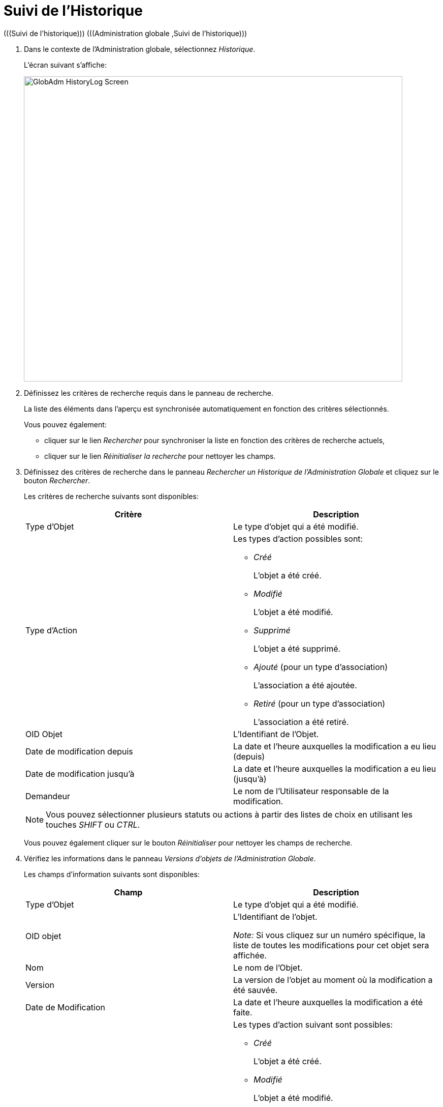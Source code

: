 // The imagesdir attribute is only needed to display images during offline editing. Antora neglects the attribute.
:imagesdir: ../images

[[_globadm_historylog]]
= Suivi de l`'Historique 
(((Suivi de l’historique)))  (((Administration globale ,Suivi de l’historique))) 

. Dans le contexte de l'Administration globale, sélectionnez __Historique__.
+
L`'écran suivant s`'affiche: 
+
image::GlobAdm-HistoryLog-Screen.png[,745,600] 
. Définissez les critères de recherche requis dans le panneau de recherche.
+
La liste des éléments dans l'aperçu est synchronisée automatiquement en fonction des critères sélectionnés.
+
Vous pouvez également:

* cliquer sur le lien _Rechercher_ pour synchroniser la liste en fonction des critères de recherche actuels,
* cliquer sur le lien _Réinitialiser la recherche_ pour nettoyer les champs.

. Définissez des critères de recherche dans le panneau _Rechercher un Historique de l`'Administration Globale_ et cliquez sur le bouton __Rechercher__.
+
Les critères de recherche suivants sont disponibles:
+

[cols="1,1", frame="topbot", options="header"]
|===
| Critère
| Description

|Type d`'Objet
|Le type d`'objet qui a été modifié.

|Type d`'Action
a|Les types d`'action possibles sont:

* _Créé_
+
L`'objet a été créé.
* _Modifié_
+
L`'objet a été modifié.
* _Supprimé_
+
L`'objet a été supprimé.
* _Ajouté_ (pour un type d`'association)
+
L`'association a été ajoutée.
* _Retiré_ (pour un type d`'association)
+
L`'association a été retiré.

|OID Objet
|L`'Identifiant de l`'Objet.

|Date de modification depuis
|La date et l'heure auxquelles la modification a eu lieu (depuis)

|Date de modification jusqu`'à
|La date et l'heure auxquelles la modification a eu lieu (jusqu`'à)

|Demandeur
|Le nom de l`'Utilisateur responsable de la modification.
|===
+

[NOTE]
====

Vous pouvez sélectionner plusieurs statuts ou actions à partir des listes de choix en utilisant les touches _SHIFT_ ou __CTRL__.
====
+
Vous pouvez également cliquer sur le bouton _Réinitialiser_ pour nettoyer les champs de recherche.
. Vérifiez les informations dans le panneau __Versions d`'objets de l`'Administration Globale__.
+
Les champs d`'information suivants sont disponibles:
+

[cols="1,1", frame="none", options="header"]
|===
| Champ
| Description

|Type d`'Objet
|Le type d`'objet qui a été modifié.

|OID objet
|L`'Identifiant de l`'objet.

_Note:_ Si vous cliquez sur un numéro spécifique, la liste de toutes les modifications pour cet objet sera affichée.

|Nom
|Le nom de l`'Objet.

|Version
|La version de l`'objet au moment où la modification a été sauvée.

|Date de Modification
|La date et l`'heure auxquelles la modification a été faite.

|Type d`'action
a|Les types d`'action suivant sont possibles:

* _Créé_
+
L`'objet a été créé.
* _Modifié_
+
L`'objet a été modifié.
* _Supprimé_
+
L`'objet a été supprimé.
* _Ajouté_ (pour un type d`'association)
+
L`'association a été ajoutée.
* _Retiré_ (pour un type d`'association)
+
L`'association a été retiré.

|Demandeur
|Le nom de l`'Utilisateur responsable de la modification.
|===

. Cliquez sur une version spécifique dans le panneau _Versions d`'objets de l`'Administration Globale_ pour afficher les différences entre cette version et la version actuelle de l`'objet.
+
Le panneau __Comparaison des Versions __est ajouté à droite du panneau __Versions__.
+
image::GlobAdm-HistoryLog-Comparison.png[,1056,489] 
+
Le panneau _Comparaison des Versions_ affiche les différences entre la version actuelle de l`'objet (affichée dans la colonne "`Dernière version`") et la version sélectionnée de l`'objet (affichée dans la colonne "`Version sélectionnée`"). Si l`'objet a été supprimé, le statut de la dernière version sera égal au statut de l`'objet avant qu`'il ne soit supprimé.

* La partie supérieure du panneau _Comparaison des Versions_ affiche la version, la date de modification, le type d`'action et le demandeur des deux versions comparées.
* La partie inférieure affiche les valeurs spécifiques à l`'objet des deux versions comparées, mettant l`'accent sur les champs présentant des différences.
+

[NOTE]
====
La partie inférieure sera différente s`'il s`'agit d`'une association pour un type d`'action d`'ajout ou de retrait comme par exemple pour l`'association Groupe d`'Utilisateur - Utilisateur montré ci-dessous.
====
+
image::GlobAdm-HistoryLog-Comparison2.png[,1021,329] 
